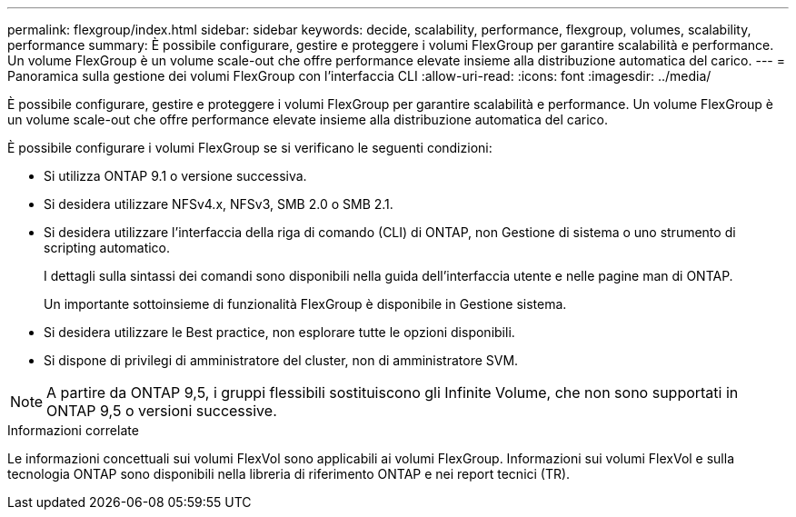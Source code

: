 ---
permalink: flexgroup/index.html 
sidebar: sidebar 
keywords: decide, scalability, performance, flexgroup, volumes, scalability, performance 
summary: È possibile configurare, gestire e proteggere i volumi FlexGroup per garantire scalabilità e performance. Un volume FlexGroup è un volume scale-out che offre performance elevate insieme alla distribuzione automatica del carico. 
---
= Panoramica sulla gestione dei volumi FlexGroup con l'interfaccia CLI
:allow-uri-read: 
:icons: font
:imagesdir: ../media/


[role="lead"]
È possibile configurare, gestire e proteggere i volumi FlexGroup per garantire scalabilità e performance. Un volume FlexGroup è un volume scale-out che offre performance elevate insieme alla distribuzione automatica del carico.

È possibile configurare i volumi FlexGroup se si verificano le seguenti condizioni:

* Si utilizza ONTAP 9.1 o versione successiva.
* Si desidera utilizzare NFSv4.x, NFSv3, SMB 2.0 o SMB 2.1.
* Si desidera utilizzare l'interfaccia della riga di comando (CLI) di ONTAP, non Gestione di sistema o uno strumento di scripting automatico.
+
I dettagli sulla sintassi dei comandi sono disponibili nella guida dell'interfaccia utente e nelle pagine man di ONTAP.

+
Un importante sottoinsieme di funzionalità FlexGroup è disponibile in Gestione sistema.

* Si desidera utilizzare le Best practice, non esplorare tutte le opzioni disponibili.
* Si dispone di privilegi di amministratore del cluster, non di amministratore SVM.



NOTE: A partire da ONTAP 9,5, i gruppi flessibili sostituiscono gli Infinite Volume, che non sono supportati in ONTAP 9,5 o versioni successive.

.Informazioni correlate
Le informazioni concettuali sui volumi FlexVol sono applicabili ai volumi FlexGroup. Informazioni sui volumi FlexVol e sulla tecnologia ONTAP sono disponibili nella libreria di riferimento ONTAP e nei report tecnici (TR).

